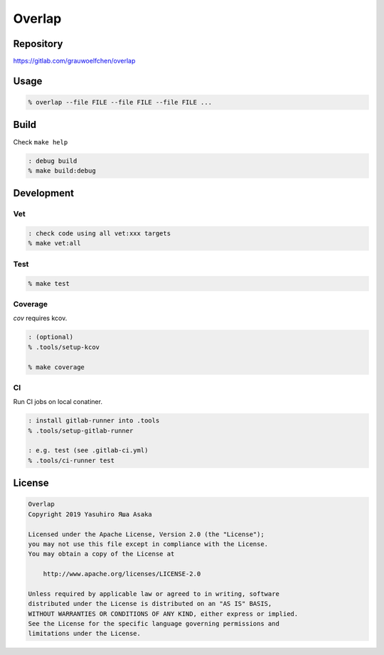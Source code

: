 Overlap
=======

.. image:: https://gitlab.com/grauwoelfchen/overlap/badges/master/pipeline.svg
   :target: https://gitlab.com/grauwoelfchen/overlap/commits/master

.. image:: https://gitlab.com/grauwoelfchen/overlap/badges/master/coverage.svg
   :target: https://gitlab.com/grauwoelfchen/overlap/commits/master


Repository
----------

https://gitlab.com/grauwoelfchen/overlap


Usage
-----

.. code:: zsh

   % overlap --file FILE --file FILE --file FILE ...


Build
-----

Check ``make help``

.. code:: zsh

   : debug build
   % make build:debug


Development
-----------

Vet
~~~

.. code:: zsh

   : check code using all vet:xxx targets
   % make vet:all

Test
~~~~

.. code:: zsh

   % make test

Coverage
~~~~~~~~

`cov` requires kcov.

.. code:: zsh

   : (optional)
   % .tools/setup-kcov

   % make coverage

CI
~~

Run CI jobs on local conatiner.

.. code:: zsh

   : install gitlab-runner into .tools
   % .tools/setup-gitlab-runner

   : e.g. test (see .gitlab-ci.yml)
   % .tools/ci-runner test


License
-------

.. code:: text

   Overlap
   Copyright 2019 Yasuhiro Яша Asaka

   Licensed under the Apache License, Version 2.0 (the "License");
   you may not use this file except in compliance with the License.
   You may obtain a copy of the License at

       http://www.apache.org/licenses/LICENSE-2.0

   Unless required by applicable law or agreed to in writing, software
   distributed under the License is distributed on an "AS IS" BASIS,
   WITHOUT WARRANTIES OR CONDITIONS OF ANY KIND, either express or implied.
   See the License for the specific language governing permissions and
   limitations under the License.
